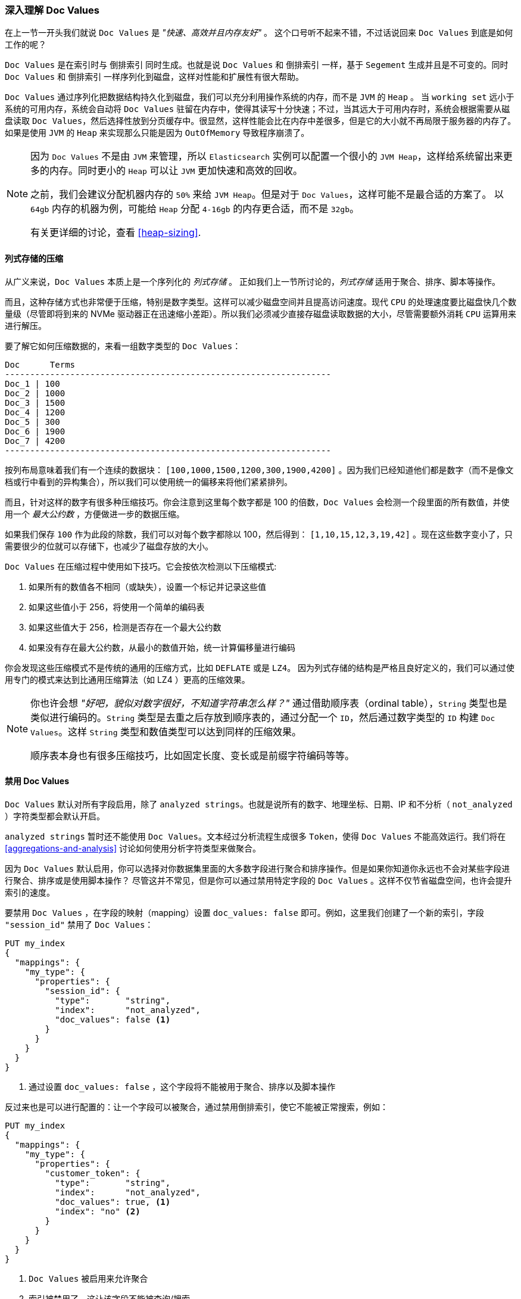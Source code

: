 [[_deep_dive_on_doc_values]]
=== 深入理解 Doc Values

在上一节一开头我们就说 `Doc Values` 是 _"快速、高效并且内存友好"_ 。
这个口号听不起来不错，不过话说回来 `Doc Values` 到底是如何工作的呢？

`Doc Values` 是在索引时与 `倒排索引` 同时生成。也就是说 `Doc Values` 和 `倒排索引` 一样，基于 `Segement` 生成并且是不可变的。同时 `Doc Values` 和 `倒排索引` 一样序列化到磁盘，这样对性能和扩展性有很大帮助。

`Doc Values` 通过序列化把数据结构持久化到磁盘，我们可以充分利用操作系统的内存，而不是 `JVM` 的 `Heap` 。
当 `working set` 远小于系统的可用内存，系统会自动将 `Doc Values` 驻留在内存中，使得其读写十分快速；不过，当其远大于可用内存时，系统会根据需要从磁盘读取 `Doc Values`，然后选择性放到分页缓存中。很显然，这样性能会比在内存中差很多，但是它的大小就不再局限于服务器的内存了。如果是使用 `JVM` 的 `Heap` 来实现那么只能是因为 `OutOfMemory` 导致程序崩溃了。  
[NOTE]
====
因为 `Doc Values` 不是由 `JVM` 来管理，所以 `Elasticsearch` 实例可以配置一个很小的 `JVM Heap`，这样给系统留出来更多的内存。同时更小的  `Heap` 可以让 `JVM` 更加快速和高效的回收。

之前，我们会建议分配机器内存的 `50%` 来给 `JVM Heap`。但是对于 `Doc Values`，这样可能不是最合适的方案了。
以 `64gb` 内存的机器为例，可能给 `Heap` 分配 `4-16gb` 的内存更合适，而不是 `32gb`。

有关更详细的讨论，查看 <<heap-sizing>>.
====


==== 列式存储的压缩

从广义来说，`Doc Values` 本质上是一个序列化的 _列式存储_ 。
正如我们上一节所讨论的，_列式存储_ 适用于聚合、排序、脚本等操作。

而且，这种存储方式也非常便于压缩，特别是数字类型。这样可以减少磁盘空间并且提高访问速度。现代 `CPU` 的处理速度要比磁盘快几个数量级（尽管即将到来的 NVMe 驱动器正在迅速缩小差距）。所以我们必须减少直接存磁盘读取数据的大小，尽管需要额外消耗 `CPU`  运算用来进行解压。

要了解它如何压缩数据的，来看一组数字类型的 `Doc Values`：

  Doc      Terms
  -----------------------------------------------------------------
  Doc_1 | 100
  Doc_2 | 1000
  Doc_3 | 1500
  Doc_4 | 1200
  Doc_5 | 300
  Doc_6 | 1900
  Doc_7 | 4200
  -----------------------------------------------------------------

按列布局意味着我们有一个连续的数据块： `[100,1000,1500,1200,300,1900,4200]` 。因为我们已经知道他们都是数字（而不是像文档或行中看到的异构集合），所以我们可以使用统一的偏移来将他们紧紧排列。  

而且，针对这样的数字有很多种压缩技巧。你会注意到这里每个数字都是 100 的倍数，`Doc Values` 会检测一个段里面的所有数值，并使用一个 _最大公约数_ ，方便做进一步的数据压缩。

如果我们保存 `100` 作为此段的除数，我们可以对每个数字都除以 100，然后得到：  `[1,10,15,12,3,19,42]` 。现在这些数字变小了，只需要很少的位就可以存储下，也减少了磁盘存放的大小。

`Doc Values` 在压缩过程中使用如下技巧。它会按依次检测以下压缩模式:

1. 如果所有的数值各不相同（或缺失），设置一个标记并记录这些值
2. 如果这些值小于 256，将使用一个简单的编码表
3. 如果这些值大于 256，检测是否存在一个最大公约数
4. 如果没有存在最大公约数，从最小的数值开始，统一计算偏移量进行编码

你会发现这些压缩模式不是传统的通用的压缩方式，比如 `DEFLATE` 或是 `LZ4`。
因为列式存储的结构是严格且良好定义的，我们可以通过使用专门的模式来达到比通用压缩算法（如 LZ4 ）更高的压缩效果。

[NOTE]
====
你也许会想 _"好吧，貌似对数字很好，不知道字符串怎么样？"_
通过借助顺序表（ordinal table），`String` 类型也是类似进行编码的。`String` 类型是去重之后存放到顺序表的，通过分配一个 `ID`，然后通过数字类型的 `ID` 构建 `Doc Values`。这样 `String` 类型和数值类型可以达到同样的压缩效果。  

顺序表本身也有很多压缩技巧，比如固定长度、变长或是前缀字符编码等等。

====

==== 禁用 Doc Values

`Doc Values` 默认对所有字段启用，除了 `analyzed strings`。也就是说所有的数字、地理坐标、日期、IP 和不分析（ `not_analyzed` ）字符类型都会默认开启。

`analyzed strings` 暂时还不能使用 `Doc Values`。文本经过分析流程生成很多 `Token`，使得 `Doc Values` 不能高效运行。我们将在  <<aggregations-and-analysis>> 讨论如何使用分析字符类型来做聚合。

因为 `Doc Values` 默认启用，你可以选择对你数据集里面的大多数字段进行聚合和排序操作。但是如果你知道你永远也不会对某些字段进行聚合、排序或是使用脚本操作？
尽管这并不常见，但是你可以通过禁用特定字段的 `Doc Values` 。这样不仅节省磁盘空间，也许会提升索引的速度。

要禁用 `Doc Values` ，在字段的映射（mapping）设置 `doc_values: false` 即可。例如，这里我们创建了一个新的索引，字段 `"session_id"` 禁用了  `Doc Values`：

[source,js]
----
PUT my_index
{
  "mappings": {
    "my_type": {
      "properties": {
        "session_id": {
          "type":       "string",
          "index":      "not_analyzed",
          "doc_values": false <1>
        }
      }
    }
  }
}
----
<1> 通过设置 `doc_values: false` ，这个字段将不能被用于聚合、排序以及脚本操作

反过来也是可以进行配置的：让一个字段可以被聚合，通过禁用倒排索引，使它不能被正常搜索，例如：

[source,js]
----
PUT my_index
{
  "mappings": {
    "my_type": {
      "properties": {
        "customer_token": {
          "type":       "string",
          "index":      "not_analyzed",
          "doc_values": true, <1>
          "index": "no" <2>
        }
      }
    }
  }
}
----
<1> `Doc Values` 被启用来允许聚合
<2> 索引被禁用了，这让该字段不能被查询/搜索

通过设置 `doc_values: true` 和 `index: no` ，我们得到一个只能被用于聚合/排序/脚本的字段。无可否认，这是一个非常少见的情况，但有时很有用。
